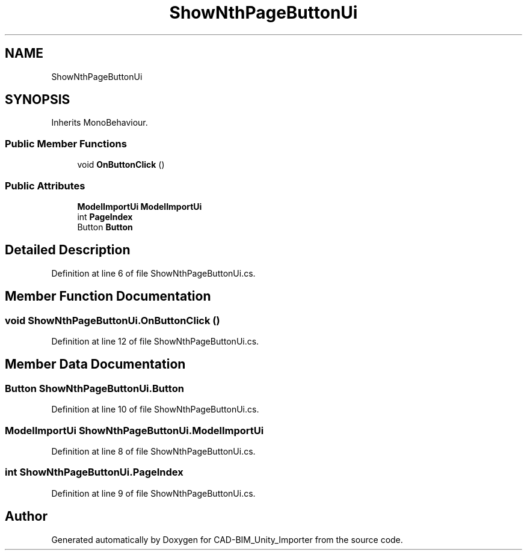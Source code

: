 .TH "ShowNthPageButtonUi" 3 "Thu May 16 2019" "CAD-BIM_Unity_Importer" \" -*- nroff -*-
.ad l
.nh
.SH NAME
ShowNthPageButtonUi
.SH SYNOPSIS
.br
.PP
.PP
Inherits MonoBehaviour\&.
.SS "Public Member Functions"

.in +1c
.ti -1c
.RI "void \fBOnButtonClick\fP ()"
.br
.in -1c
.SS "Public Attributes"

.in +1c
.ti -1c
.RI "\fBModelImportUi\fP \fBModelImportUi\fP"
.br
.ti -1c
.RI "int \fBPageIndex\fP"
.br
.ti -1c
.RI "Button \fBButton\fP"
.br
.in -1c
.SH "Detailed Description"
.PP 
Definition at line 6 of file ShowNthPageButtonUi\&.cs\&.
.SH "Member Function Documentation"
.PP 
.SS "void ShowNthPageButtonUi\&.OnButtonClick ()"

.PP
Definition at line 12 of file ShowNthPageButtonUi\&.cs\&.
.SH "Member Data Documentation"
.PP 
.SS "Button ShowNthPageButtonUi\&.Button"

.PP
Definition at line 10 of file ShowNthPageButtonUi\&.cs\&.
.SS "\fBModelImportUi\fP ShowNthPageButtonUi\&.ModelImportUi"

.PP
Definition at line 8 of file ShowNthPageButtonUi\&.cs\&.
.SS "int ShowNthPageButtonUi\&.PageIndex"

.PP
Definition at line 9 of file ShowNthPageButtonUi\&.cs\&.

.SH "Author"
.PP 
Generated automatically by Doxygen for CAD-BIM_Unity_Importer from the source code\&.
